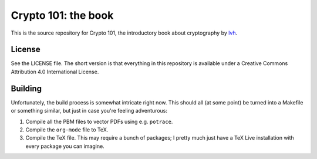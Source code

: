 ======================
 Crypto 101: the book
======================

This is the source repository for Crypto 101, the introductory book
about cryptography by lvh_.

License
=======

See the LICENSE file. The short version is that everything in this
repository is available under a Creative Commons Attribution 4.0
International License.

Building
========

Unfortunately, the build process is somewhat intricate right now. This
should all (at some point) be turned into a Makefile or something
similar, but just in case you're feeling adventurous:

1. Compile all the PBM files to vector PDFs using e.g. ``potrace``.
2. Compile the ``org-mode`` file to TeX.
3. Compile the TeX file. This may require a bunch of packages; I
   pretty much just have a TeX Live installation with every package
   you can imagine.

.. _lvh: https://twitter.com/lvh
